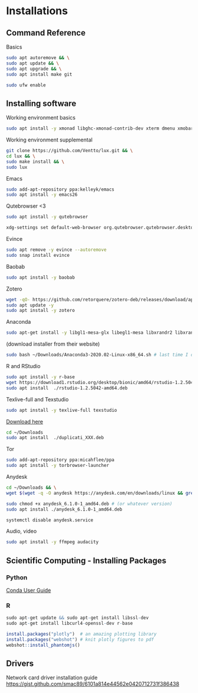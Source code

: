 * Installations
** Command Reference

Basics

#+BEGIN_SRC bash
sudo apt autoremove && \
sudo apt update && \
sudo apt upgrade && \
sudo apt install make git

sudo ufw enable

#+END_SRC

** Installing software

Working environment basics

#+BEGIN_SRC bash
sudo apt install -y xmonad libghc-xmonad-contrib-dev xterm dmenu xmobar nitrogen redshift compton
#+END_SRC

Working environment supplemental

#+BEGIN_SRC bash
git clone https://github.com/Ventto/lux.git && \
cd lux && \
sudo make install && \
sudo lux
#+END_SRC


Emacs

#+BEGIN_SRC bash
sudo add-apt-repository ppa:kelleyk/emacs
sudo apt install -y emacs26
#+END_SRC

Qutebrowser <3

#+BEGIN_SRC bash
sudo apt install -y qutebrowser
#+END_SRC

#+BEGIN_SRC bash
xdg-settings set default-web-browser org.qutebrowser.qutebrowser.desktop
#+END_SRC


Evince

#+BEGIN_SRC bash
sudo apt remove -y evince --autoremove
sudo snap install evince
#+END_SRC

Baobab

#+BEGIN_SRC bash
sudo apt install -y baobab
#+END_SRC

Zotero

#+BEGIN_SRC bash
wget -qO- https://github.com/retorquere/zotero-deb/releases/download/apt-get/install.sh | sudo bash
sudo apt update -y
sudo apt install -y zotero
#+END_SRC

Anaconda

#+BEGIN_SRC bash
sudo apt-get install -y libgl1-mesa-glx libegl1-mesa libxrandr2 libxrandr2 libxss1 libxcursor1 libxcomposite1 libasound2 libxi6 libxtst6
#+END_SRC
(download installer from their website)
#+BEGIN_SRC bash
sudo bash ~/Downloads/Anaconda3-2020.02-Linux-x86_64.sh # last time I did it
#+END_SRC

R and RStudio

#+BEGIN_SRC bash
sudo apt install -y r-base
wget https://download1.rstudio.org/desktop/bionic/amd64/rstudio-1.2.5042-amd64.deb
sudo apt install  ./rstudio-1.2.5042-amd64.deb
#+END_SRC

Texlive-full and Texstudio

#+BEGIN_SRC bash
sudo apt install -y texlive-full texstudio
#+END_SRC

# Duplicati

[[https://www.duplicati.com/download][Download here]]
#+BEGIN_SRC bash
cd ~/Downloads
sudo apt install  ./duplicati_XXX.deb
#+END_SRC

Tor

#+BEGIN_SRC bash
sudo add-apt-repository ppa:micahflee/ppa
sudo apt install -y torbrowser-launcher
#+END_SRC

Anydesk

#+BEGIN_SRC bash
cd ~/Downloads && \
wget $(wget -q -O anydesk https://anydesk.com/en/downloads/linux && grep -Eo "(http|https)://[a-zA-Z0-9./?=_-]*amd64.deb" anydesk | head -1 ) && rm anydesk

sudo chmod +x anydesk_6.1.0-1_amd64.deb # (or whatever version)
sudo apt install ./anydesk_6.1.0-1_amd64.deb

systemctl disable anydesk.service
#+END_SRC

Audio, video

#+BEGIN_SRC bash
sudo apt install -y ffmpeg audacity
#+END_SRC


** Scientific Computing - Installing Packages

*** Python

[[https://conda.io/projects/conda/en/latest/user-guide/index.html][Conda User Guide]]

*** R

#+BEGIN_SRC R
sudo apt-get update && sudo apt-get install libssl-dev
sudo apt-get install libcurl4-openssl-dev r-base

install.packages("plotly")  # an amazing plotting library
install.packages("webshot") # knit plotly figures to pdf
webshot::install_phantomjs()
#+END_SRC

** Drivers

Network card driver installation guide
https://gist.github.com/smac89/6101a814e44562e0420712731f386438

